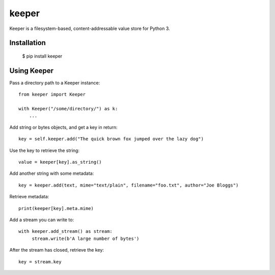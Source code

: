 ======
keeper
======

Keeper is a filesystem-based, content-addressable value store for Python 3.

Installation
============

  $ pip install keeper


Using Keeper
============

Pass a directory path to a Keeper instance::

   from keeper import Keeper

   with Keeper("/some/directory/") as k:
       ...

Add string or bytes objects, and get a key in return::

       key = self.keeper.add("The quick brown fox jumped over the lazy dog")

Use the key to retrieve the string::

       value = keeper[key].as_string()


Add another string with some metadata::

       key = keeper.add(text, mime="text/plain", filename="foo.txt", author="Joe Bloggs")

Retrieve metadata::

       print(keeper[key].meta.mime)


Add a stream you can write to::

       with keeper.add_stream() as stream:
            stream.write(b'A large number of bytes')

After the stream has closed, retrieve the key::

       key = stream.key

